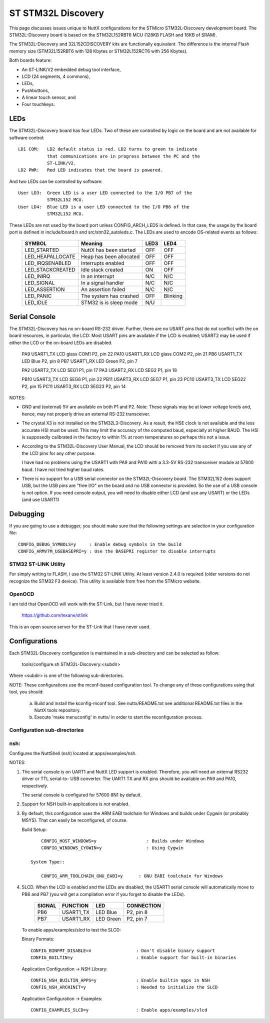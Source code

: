 =====================
 ST STM32L Discovery
=====================

This page discusses issues unique to NuttX configurations for the
STMicro STM32L-Discovery development board.  The STM32L-Discovery board
is based on the STM32L152RBT6 MCU (128KB FLASH and 16KB of SRAM).

The STM32L-Discovery and 32L152CDISCOVERY kits are functionally
equivalent. The difference is the internal Flash memory size (STM32L152RBT6
with 128 Kbytes or STM32L152RCT6 with 256 Kbytes).

Both boards feature:

- An ST-LINK/V2 embedded debug tool interface,
- LCD (24 segments, 4 commons),
- LEDs,
- Pushbuttons,
- A linear touch sensor, and
- Four touchkeys.

..
   GPIO Pin Usage
   ==============

     ===== ===================== ================================ ================
     GPIO  ALTERNATE FUNCTION    BOARD FUNCTION                   P1/P2
     ===== ===================== ================================ ================
     PA0   WKUP1/USART2_CTS/     Push button (PA0), WAKE UP (Iuu) P1, pin 15
           ADC_IN0/TIM2_CH1_ETR
           /COMP1_INP
     PA1   USART2_RTS/ADC_IN1/   LCD SEG0                         P1, pin 16
           TIM2_CH2/LCD_SEG0/
           COMP1_INP
     PA2   USART2_TX/ADC_IN2/    LCD SEG1                         P1, pin 17
           TIM2_CH3/TIM9_CH1/
           LCD_SEG1/COMP1_INP
     PA3   USART2_RX/ADC_IN3/    LCD SEG2                         P1, pin 18
           TIM2_CH4/TIM9_CH2/
           LCD_SEG2/COMP1_INP
     PA4   SPI1_NSS/USART2_CK/   Measurement (Iuu)                P1, pin 19
           ADC_IN4/DAC_OUT1/
           COMP1_INP
     PA5   SPI1_SCK/ADC_IN5/     ---                              P1, pin 20
           DAC_OUT2/
           TIM2_CH1_ETR/COMP1_
           INP
     PA6   SPI1_MISO/ADC_IN6/    Linear Touch Sensor (PA6)        ---
           TIM3_CH1/TIM1_BKIN/
           LCD_SEG3/TIM10_CH1/
           COMP1_INP
     PA7   SPI1_MOSI/ADC_IN7/    Linear Touch Sensor (PA7)        ---
           TIM3_CH2/TIM1_CH1N
           /LCD_SEG4/TIM11_CH1/
     PA8   USART1_CK/MCO/        LCD glass COM0                   P2, pin 23
           LCD_COM0
     PA9   USART1_TX/LCD_COM1    LCD glass COM1                   P2, pin 22
     PA10  USART1_RX/LCD_COM2    LCD glass COM2                   P2, pin 21
     PA11  USART1_CTS/USBDM/     ---                              P2, pin 20
           SPI1_MISO
     PA12  USART1_RTS/USBDP/     ---                              P2, pin 19
           SPI1_MOSI
     JTDI  TIM2_CH1_ETR/PA15/    LCD_SEG12                        P2, pin 16
           SPI1_NSS/LCD_SEG17
     PB0   ADC_IN8/TIM3_CH3/     Linear Touch Sensor (PB0)        ---
           LCD_SEG5/COMP1_INP/
           VREF_OUT
     PB1   ADC_IN9/TIM3_CH4/     Linear Touch Sensor (PB1)        ---
           LCD_SEG6/COMP1_INP/
           VREF_OUT
     PB2/  ---                   ---                              P1, pin 21
     BOOT1
     JTDO  TIM2_CH2/PB3/TRACES   LCD_SEG3, SWO                    P2, pin 11
           WO/SPI1_SCK/COMP2_I
           NM/LCD_SEG7
    JNTRST TIM3_CH1/PB4/SPI1_MIS SEG4                             P2, pin 10
           O/COMP2_INP/LCD_SEG8
     PB5   I2C1_SMBAl/TIM3_CH2/  LCD SEG5                         P2, pin 9
           SPI1_MOSI/COMP2_INP/
           LCD_SEG9
     PB6   I2C1_SCL/TIM4_CH1/    LED Blue                         P2, pin 8
           USART1_TX/LCD_SEG8
     PB7   I2C1_SDA/TIM4_CH2/    LED Green                        P2, pin 7
           USART1_RX/PVD_IN
     PB8   TIM4_CH3/I2C1_SCL/    LCD SEG13                        P2, pin 4
           LCD_SEG16/TIM10_CH1
     PB9   TIM4_CH4/I2C1_SDA/    LCD glass COM3                   P2, pin 3
           LCD_COM3/TIM11_CH1
     PB10  I2C2_SCL/USART3_TX/   LCD SEG6                         P1, pin 22
           TIM2_CH3/LCD_SEG10
     PB11  I2C2_SDA/USART3_RX/   LCD SEG7                         P1, pin 23
           TIM2_CH4/LCD_SEG11
     PB12  SPI2_NSS/I2C2_SMBA/   LCD SEG8                         P1, pin 24
           USART3_CK/LCD_SEG12
           2/ADC_IN18/COMP1_INP
           / TIM10_CH1
     PB13  SPI2_SCK/USART3_CTS/  LCD SEG9                         P1, pin 25
           LCD_SEG13/ADC_IN19/
           COMP1_INP/TIM9_CH1
     PB14  SPI2_MISO/USART3_RT   LCD SEG10                        P1, pin 26
           S/LCD_SEG14/ADC_IN20
           / COMP1_INP/TIM9_CH2
     PB15  SPI2_MOSI/TIM1_CH3N/  LCD SEG11                        P1, pin 27
           LCD_SEG15/ADC_IN21/
           COMP1_INP/TIM11_CH1/
           RTC_50_60Hz
     PC0   ADC_IN10/LCD_SEG18/   LCD SEG14                        P1, pin 11
           COMP1_INP
     PC1   ADC_IN11/LCD_SEG19/   LCD SEG15                        P1, pin 12
           COMP1_INP
     PC2   ADC_IN12/LCD_SEG20/   LCD SEG16                        P1, pin 13
           COMP1_INP
     PC3   ADC_IN13/LCD_SEG21/   LCD SEG17                        P1, pin 14
           COMP1_INP
     PC4   ADC_IN14/LCD_SEG22/   Linear Touch Sensor (PC4)        ---
           COMP1_INP
     PC5   ADC_IN15/LCD_SEG23/   Linear Touch Sensor (PC5)        ---
           COMP1_INP
     PC6   TIM3_CH1/LCD_SEG24    LCD SEG18                        P2, pin 27
     PC7   TIM3_CH2/LCD_SEG25    LCD SEG19                        P2, pin 26
     PC8   TIM3_CH3/LCD_SEG26    LCD SEG20                        P2, pin 25
     PC9   TIM3_CH4/LCD_SEG27    LCD SEG21                        P2, pin 24
     PC10  USART3_TX/LCD_SEG28   LCD SEG22                        P2, pin 15
           /LCD_SEG40/LCD_COM4
     PC11  USART3_RX/LCD_SEG2    LCD SEG23                        P2, pin 14
           9/LCD_SEG41/
           LCD_COM5
     PC12  USART3_CK/LCD_SEG3    ---                              P2, pin 13
           0/LCD_SEG42/
           LCD_COM6
     PC13  RTC_AF1/WKUP2 2 CNT_  IDD CNT_EN                       P1, pin 4
           EN 4
     PC14  OSC32_IN 3 OSC32_IN   OSC32_IN                         P1, pin 5
     PC15  OSC32_OUT 4 OSC32_OUT OSC32_OUT                        P1, pin 6
     PD2   TIM3_ETR/LCD_SEG31/   ---                              P2, pin 12
           LCD_SEG43/LCD_COM7
     ===== ===================== ================================ ================

LEDs
====

The STM32L-Discovery board has four LEDs.  Two of these are controlled by
logic on the board and are not available for software control::

    LD1 COM:   LD2 default status is red. LD2 turns to green to indicate
               that communications are in progress between the PC and the
               ST-LINK/V2.
    LD2 PWR:   Red LED indicates that the board is powered.

And two LEDs can be controlled by software::

    User LD3:  Green LED is a user LED connected to the I/O PB7 of the
               STM32L152 MCU.
    User LD4:  Blue LED is a user LED connected to the I/O PB6 of the
               STM32L152 MCU.

These LEDs are not used by the board port unless CONFIG_ARCH_LEDS is
defined.  In that case, the usage by the board port is defined in
include/board.h and src/stm32_autoleds.c. The LEDs are used to encode
OS-related events as follows:

    ===================  =======================  ======== ========
    SYMBOL                Meaning                 LED3     LED4
    ===================  =======================  ======== ========
    LED_STARTED          NuttX has been started   OFF      OFF
    LED_HEAPALLOCATE     Heap has been allocated  OFF      OFF
    LED_IRQSENABLED      Interrupts enabled       OFF      OFF
    LED_STACKCREATED     Idle stack created       ON       OFF
    LED_INIRQ            In an interrupt          N/C      N/C
    LED_SIGNAL           In a signal handler      N/C      N/C
    LED_ASSERTION        An assertion failed      N/C      N/C
    LED_PANIC            The system has crashed   OFF      Blinking
    LED_IDLE             STM32 is is sleep mode   N/U
    ===================  =======================  ======== ========

Serial Console
==============

The STM32L-Discovery has no on-board RS-232 driver.  Further, there are no
USART pins that do not conflict with the on board resources, in particular,
the LCD:  Most USART pins are available if the LCD is enabled; USART2 may
be used if either the LCD or the on-board LEDs are disabled.

    PA9   USART1_TX  LCD glass COM1  P2, pin 22
    PA10  USART1_RX  LCD glass COM2  P2, pin 21
    PB6   USART1_TX  LED Blue        P2, pin 8
    PB7   USART1_RX  LED Green       P2, pin 7

    PA2   USART2_TX  LCD SEG1        P1, pin 17
    PA3   USART2_RX  LCD SEG2        P1, pin 18

    PB10  USART3_TX LCD SEG6         P1, pin 22
    PB11  USART3_RX LCD SEG7         P1, pin 23
    PC10  USART3_TX LCD SEG22        P2, pin 15
    PC11  USART3_RX LCD SEG23        P2, pin 14

NOTES:

- GND and (external) 5V are available on both P1 and P2.  Note:  These
  signals may be at lower voltage levels and, hence, may not properly
  drive an external RS-232 transceiver.

- The crystal X3 is not installed on the STM32L3-Discovery.  As a result,
  the HSE clock is not available and the less accurate HSI must be used.
  This may limit the accuracy of the computed baud, especially at higher
  BAUD.  The HSI is supposedly calibrated in the factory to within 1% at
  room temperatures so perhaps this not a issue.

- According to the STM32L-Discovery User Manual, the LCD should be removed
  from its socket if you use any of the LCD pins for any other purpose.

  I have had no problems using the USART1 with PA9 and PA10 with a 3.3-5V
  RS-232 transceiver module at 57600 baud.  I have not tried higher baud
  rates.

- There is no support for a USB serial connector on the STM32L-Discovery
  board.  The STM32L152 does support USB, but the USB pins are "free I/O"
  on the board and no USB connector is provided. So the use of a USB
  console is not option.  If you need console output, you will need to
  disable either LCD (and use any USART) or the LEDs (and use USART1)

Debugging
=========

If you are going to use a debugger, you should make sure that the following
settings are selection in your configuration file::

    CONFIG_DEBUG_SYMBOLS=y     : Enable debug symbols in the build
    CONFIG_ARMV7M_USEBASEPRI=y : Use the BASEPRI register to disable interrupts

STM32 ST-LINK Utility
---------------------

For simply writing to FLASH, I use the STM32 ST-LINK Utility.  At least
version 2.4.0 is required (older versions do not recognize the STM32 F3
device).  This utility is available from free from the STMicro website.

OpenOCD
-------

I am told that OpenOCD will work with the ST-Link, but I have never tried
it.

  https://github.com/texane/stlink

This is an open source server for the ST-Link that I have never used.

Configurations
==============

Each STM32L-Discovery configuration is maintained in a sub-directory and
can be selected as follow:

    tools/configure.sh STM32L-Discovery:<subdir>

Where <subdir> is one of the following sub-directories.

NOTE:  These configurations use the mconf-based configuration tool.  To
change any of these configurations using that tool, you should:

    a. Build and install the kconfig-mconf tool.  See nuttx/README.txt
       see additional README.txt files in the NuttX tools repository.

    b. Execute 'make menuconfig' in nuttx/ in order to start the
       reconfiguration process.

Configuration sub-directories
-----------------------------

nsh:
----
Configures the NuttShell (nsh) located at apps/examples/nsh.

NOTES:

1. The serial console is on UART1 and NuttX LED support is enabled.
   Therefore, you will need an external RS232 driver or TTL serial-to-
   USB converter.  The UART1 TX and RX pins should be available on
   PA9 and PA10, respectively.

   The serial console is configured for 57600 8N1 by default.

2. Support for NSH built-in applications is *not* enabled.

3. By default, this configuration uses the ARM EABI toolchain
   for Windows and builds under Cygwin (or probably MSYS).  That
   can easily be reconfigured, of course.

   Build Setup::

         CONFIG_HOST_WINDOWS=y                   : Builds under Windows
         CONFIG_WINDOWS_CYGWIN=y                 : Using Cygwin

     System Type::
       
         CONFIG_ARM_TOOLCHAIN_GNU_EABI=y      : GNU EABI toolchain for Windows

4. SLCD.
   When the LCD is enabled and the LEDs are disabled, the USART1
   serial console will automatically move to PB6 and PB7 (you will get
   a compilation error if you forget to disable the LEDs).

       ====== ========== ========== ===========
       SIGNAL FUNCTION   LED        CONNECTION
       ====== ========== ========== ===========
       PB6    USART1_TX  LED Blue   P2, pin 8
       PB7    USART1_RX  LED Green  P2, pin 7
       ====== ========== ========== ===========

   To enable apps/examples/slcd to test the SLCD:

   Binary Formats::

         CONFIG_BINFMT_DISABLE=n                 : Don't disable binary support
         CONFIG_BUILTIN=y                        : Enable support for built-in binaries

   Application Configuration -> NSH Library::

         CONFIG_NSH_BUILTIN_APPS=y               : Enable builtin apps in NSH
         CONFIG_NSH_ARCHINIT=y                   : Needed to initialize the SLCD

   Application Configuration -> Examples::

         CONFIG_EXAMPLES_SLCD=y                  : Enable apps/examples/slcd
